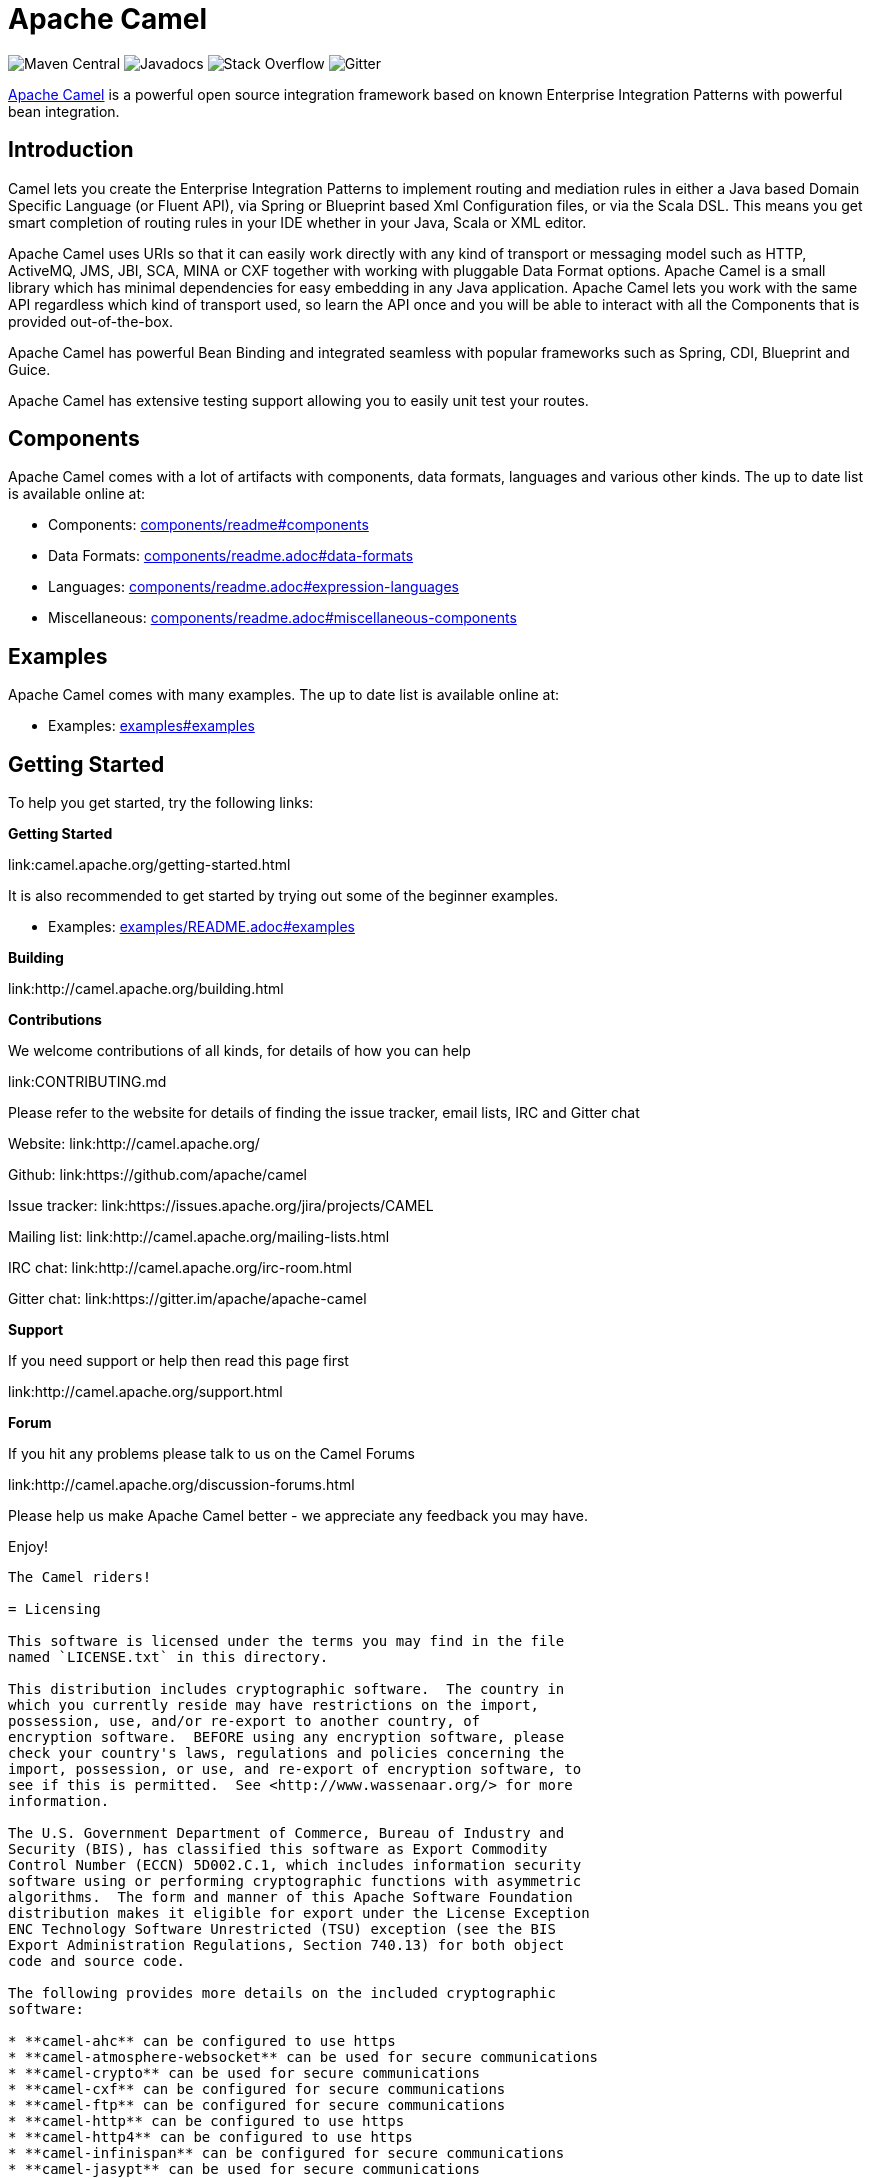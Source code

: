 = Apache Camel

image:https://maven-badges.herokuapp.com/maven-central/org.apache.camel/apache-camel/badge.svg?style=flat-square[Maven Central] image:http://www.javadoc.io/badge/org.apache.camel/apache-camel.svg?color=brightgreen[Javadocs] image:https://img.shields.io/:stack%20overflow-apache--camel-brightgreen.svg[Stack Overflow]
image:https://img.shields.io/gitter/room/apache/apache-camel.js.svg[Gitter]
 

link:http://camel.apache.org/[Apache Camel] is a powerful open source integration framework based on known
Enterprise Integration Patterns with powerful bean integration.

== Introduction

Camel lets you create the Enterprise Integration Patterns to implement routing
and mediation rules in either a Java based Domain Specific Language (or Fluent API),
via Spring or Blueprint based Xml Configuration files, or via the Scala DSL.
This means you get smart completion of routing rules in your IDE whether
in your Java, Scala or XML editor.

Apache Camel uses URIs so that it can easily work directly with any kind of
transport or messaging model such as HTTP, ActiveMQ, JMS, JBI, SCA, MINA
or CXF together with working with pluggable Data Format options.
Apache Camel is a small library which has minimal dependencies for easy embedding
in any Java application. Apache Camel lets you work with the same API regardless
which kind of transport used, so learn the API once and you will be able to
interact with all the Components that is provided out-of-the-box.

Apache Camel has powerful Bean Binding and integrated seamless with
popular frameworks such as Spring, CDI, Blueprint and Guice.

Apache Camel has extensive testing support allowing you to easily
unit test your routes.

== Components

Apache Camel comes with a lot of artifacts with components, data formats, languages and various other kinds.
The up to date list is available online at:

* Components: link:components/readme.adoc#components[components/readme#components]
* Data Formats: link:components/readme.adoc#data-formats[components/readme.adoc#data-formats]
* Languages: link:components/readme.adoc#expression-languages[components/readme.adoc#expression-languages]
* Miscellaneous: link:components/readme.adoc#miscellaneous-components[components/readme.adoc#miscellaneous-components]

== Examples

Apache Camel comes with many examples.
The up to date list is available online at:

* Examples: link:examples#examples[examples#examples]

== Getting Started

To help you get started, try the following links:

**Getting Started**
  
link:camel.apache.org/getting-started.html

It is also recommended to get started by trying out some of the beginner examples.

* Examples: link:examples/README.adoc#examples[examples/README.adoc#examples]

**Building**
  
link:http://camel.apache.org/building.html

**Contributions**

We welcome contributions of all kinds, for details of how you can help
  
link:CONTRIBUTING.md

Please refer to the website for details of finding the issue tracker, 
email lists, IRC and Gitter chat
  
Website: link:http://camel.apache.org/

Github: link:https://github.com/apache/camel

Issue tracker: link:https://issues.apache.org/jira/projects/CAMEL

Mailing list: link:http://camel.apache.org/mailing-lists.html

IRC chat: link:http://camel.apache.org/irc-room.html

Gitter chat: link:https://gitter.im/apache/apache-camel


**Support**

If you need support or help then read this page first
  
link:http://camel.apache.org/support.html

**Forum**

If you hit any problems please talk to us on the Camel Forums
  
link:http://camel.apache.org/discussion-forums.html

Please help us make Apache Camel better - we appreciate any feedback 
you may have.

Enjoy!

-----------------
The Camel riders!

= Licensing

This software is licensed under the terms you may find in the file
named `LICENSE.txt` in this directory.
   
This distribution includes cryptographic software.  The country in
which you currently reside may have restrictions on the import,
possession, use, and/or re-export to another country, of
encryption software.  BEFORE using any encryption software, please
check your country's laws, regulations and policies concerning the
import, possession, or use, and re-export of encryption software, to
see if this is permitted.  See <http://www.wassenaar.org/> for more
information.

The U.S. Government Department of Commerce, Bureau of Industry and
Security (BIS), has classified this software as Export Commodity
Control Number (ECCN) 5D002.C.1, which includes information security
software using or performing cryptographic functions with asymmetric
algorithms.  The form and manner of this Apache Software Foundation
distribution makes it eligible for export under the License Exception
ENC Technology Software Unrestricted (TSU) exception (see the BIS
Export Administration Regulations, Section 740.13) for both object
code and source code.

The following provides more details on the included cryptographic
software:

* **camel-ahc** can be configured to use https
* **camel-atmosphere-websocket** can be used for secure communications
* **camel-crypto** can be used for secure communications
* **camel-cxf** can be configured for secure communications
* **camel-ftp** can be configured for secure communications
* **camel-http** can be configured to use https
* **camel-http4** can be configured to use https
* **camel-infinispan** can be configured for secure communications
* **camel-jasypt** can be used for secure communications
* **camel-jetty** can be configured to use https
* **camel-mail** can be configured for secure communications
* **camel-nagios** can be configured for secure communications
* **camel-netty-http** can be configured to use https
* **camel-netty4-http** can be configured to use https
* **camel-undertow** can be configured to use https
* **camel-xmlsecurity** can be configured for secure communications

